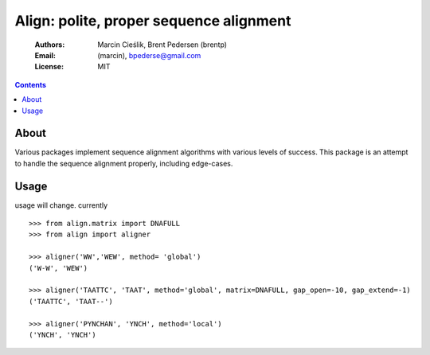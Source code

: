 ++++++++++++++++++++++++++++++++++++++++
Align: polite, proper sequence alignment
++++++++++++++++++++++++++++++++++++++++

    :Authors: Marcin Cieślik, Brent Pedersen (brentp)
    :Email: (marcin), bpederse@gmail.com
    :License: MIT

.. contents ::


About
=====
Various packages implement sequence alignment algorithms with various levels of
success. This package is an attempt to handle the sequence alignment properly,
including edge-cases.


Usage
=====

usage will change. currently ::

    >>> from align.matrix import DNAFULL
    >>> from align import aligner

    >>> aligner('WW','WEW', method= 'global')
    ('W-W', 'WEW')

    >>> aligner('TAATTC', 'TAAT', method='global', matrix=DNAFULL, gap_open=-10, gap_extend=-1)
    ('TAATTC', 'TAAT--')

    >>> aligner('PYNCHAN', 'YNCH', method='local')
    ('YNCH', 'YNCH')

